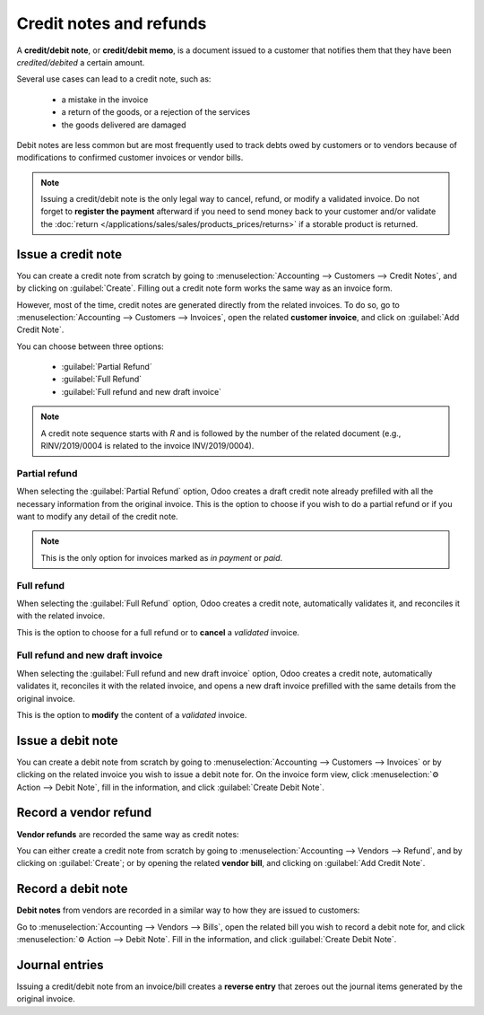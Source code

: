 ========================
Credit notes and refunds
========================

A **credit/debit note**, or **credit/debit memo**, is a document issued to a customer that notifies
them that they have been *credited/debited* a certain amount.

Several use cases can lead to a credit note, such as:

 - a mistake in the invoice
 - a return of the goods, or a rejection of the services
 - the goods delivered are damaged

Debit notes are less common but are most frequently used to track debts owed by customers or to
vendors because of modifications to confirmed customer invoices or vendor bills.

.. note::
   Issuing a credit/debit note is the only legal way to cancel, refund, or modify a validated
   invoice. Do not forget to **register the payment** afterward if you need to send money back to
   your customer and/or validate the
   :doc:`return </applications/sales/sales/products_prices/returns>` if a storable product is
   returned.

Issue a credit note
===================

You can create a credit note from scratch by going to :menuselection:`Accounting --> Customers -->
Credit Notes`, and by clicking on :guilabel:`Create`. Filling out a credit note form works the same
way as an invoice form.

However, most of the time, credit notes are generated directly from the related invoices. To do so,
go to :menuselection:`Accounting --> Customers --> Invoices`, open the related **customer invoice**,
and click on :guilabel:`Add Credit Note`.

You can choose between three options:

   - :guilabel:`Partial Refund`
   - :guilabel:`Full Refund`
   - :guilabel:`Full refund and new draft invoice`

.. note::
   A credit note sequence starts with `R` and is followed by the number of the related document
   (e.g., RINV/2019/0004 is related to the invoice INV/2019/0004).

Partial refund
--------------

When selecting the :guilabel:`Partial Refund` option, Odoo creates a draft credit note already
prefilled with all the necessary information from the original invoice. This is the option to choose
if you wish to do a partial refund or if you want to modify any detail of the credit note.

.. note::
   This is the only option for invoices marked as *in payment* or *paid*.

Full refund
-----------

When selecting the :guilabel:`Full Refund` option, Odoo creates a credit note, automatically
validates it, and reconciles it with the related invoice.

.. image:: credit_notes/credit_notes02.png
   :alt: Full refund credit note.

This is the option to choose for a full refund or to **cancel** a *validated* invoice.

Full refund and new draft invoice
---------------------------------

When selecting the :guilabel:`Full refund and new draft invoice` option, Odoo creates a credit note,
automatically validates it, reconciles it with the related invoice, and opens a new draft invoice
prefilled with the same details from the original invoice.

This is the option to **modify** the content of a *validated* invoice.

Issue a debit note
==================

You can create a debit note from scratch by going to :menuselection:`Accounting --> Customers -->
Invoices` or by clicking on the related invoice you wish to issue a debit note for. On the invoice
form view, click :menuselection:`⚙ Action --> Debit Note`, fill in the information, and click
:guilabel:`Create Debit Note`.

Record a vendor refund
======================

**Vendor refunds** are recorded the same way as credit notes:

You can either create a credit note from scratch by going to :menuselection:`Accounting --> Vendors
--> Refund`, and by clicking on :guilabel:`Create`; or by opening the related **vendor bill**, and
clicking on :guilabel:`Add Credit Note`.

Record a debit note
===================

**Debit notes** from vendors are recorded in a similar way to how they are issued to customers:

Go to :menuselection:`Accounting --> Vendors --> Bills`, open the related bill you wish to record a
debit note for, and click :menuselection:`⚙ Action --> Debit Note`. Fill in the information, and
click :guilabel:`Create Debit Note`.

Journal entries
===============

Issuing a credit/debit note from an invoice/bill creates a **reverse entry** that zeroes out the
journal items generated by the original invoice.


.. example::
   The journal invoice of an entry:

   .. image:: credit_notes/credit_notes03.png
      :alt: Invoice journal entry.

   And here is the credit note’s journal entry generated to reverse
   the original invoice above:

   .. image:: credit_notes/credit_notes04.png
      :alt: Credit note journal entry reverses the invoice journal entry.
